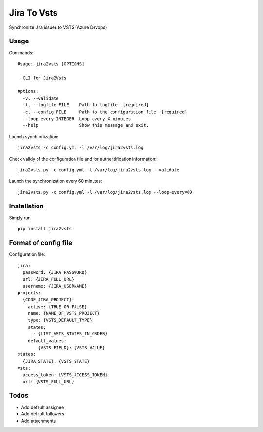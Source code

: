 ============
Jira To Vsts
============

Synchronize Jira issues to VSTS (Azure Devops)

Usage
-----

Commands::

    Usage: jira2vsts [OPTIONS]

      CLI for Jira2Vsts

    Options:
      -v, --validate
      -l, --logfile FILE    Path to logfile  [required]
      -c, --config FILE     Path to the configuration file  [required]
      --loop-every INTEGER  Loop every X minutes
      --help                Show this message and exit.



Launch synchronization::

    jira2vsts -c config.yml -l /var/log/jira2vsts.log

Check validy of the configuration file and for authentification information::

    jira2vsts.py -c config.yml -l /var/log/jira2vsts.log --validate

Launch the synchronization every 60 minutes::

    jira2vsts.py -c config.yml -l /var/log/jira2vsts.log --loop-every=60

Installation
------------

Simply run ::

    pip install jira2vsts

Format of config file  
---------------------

Configuration file::

    jira:  
      password: {JIRA_PASSWORD}  
      url: {JIRA_FULL_URL}  
      username: {JIRA_USERNAME}  
    projects:  
      {CODE_JIRA_PROJECT}:  
        active: {TRUE_OR_FALSE}
        name: {NAME_OF_VSTS_PROJECT}  
        type: {VSTS_DEFAULT_TYPE}  
        states:
          - {LIST_VSTS_STATES_IN_ORDER} 
        default_values:
            {VSTS_FIELD}: {VSTS_VALUE}
    states:
      {JIRA_STATE}: {VSTS_STATE}  
    vsts:  
      access_token: {VSTS_ACCESS_TOKEN}  
      url: {VSTS_FULL_URL}

Todos
-----
  
- Add default assignee
- Add default followers
- Add attachments